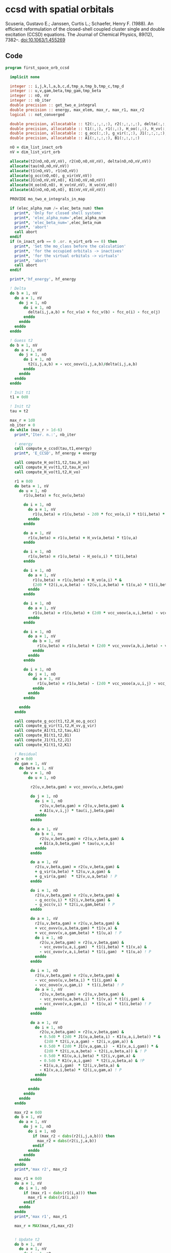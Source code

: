 * ccsd with spatial orbitals

Scuseria, Gustavo E.; Janssen, Curtis L.; Schaefer, Henry
F. (1988). An efficient reformulation of the closed-shell coupled
cluster single and double excitation (CCSD) equations. The Journal of
Chemical Physics, 89(12), 7382–. doi:10.1063/1.455269

** Code

#+BEGIN_SRC f90 :comments org :notangle first_space_orb_ccsd.irp.f
program first_space_orb_ccsd
  
  implicit none

  integer :: i,j,k,l,a,b,c,d,tmp_a,tmp_b,tmp_c,tmp_d
  integer :: u,v,gam,beta,tmp_gam,tmp_beta
  integer :: nO, nV
  integer :: nb_iter
  double precision :: get_two_e_integral
  double precision :: energy, max_elem, max_r, max_r1, max_r2
  logical :: not_converged

  double precision, allocatable :: t2(:,:,:,:), r2(:,:,:,:), delta(:,:,:,:), tau(:,:,:,:)
  double precision, allocatable :: t1(:,:), r1(:,:), H_oo(:,:), H_vv(:,:), H_vo(:,:)
  double precision, allocatable :: g_occ(:,:), g_vir(:,:), J1(:,:,:,:), K1(:,:,:,:)
  double precision, allocatable :: A1(:,:,:,:), B1(:,:,:,:)
  
  nO = dim_list_inact_orb
  nV = dim_list_virt_orb
  
  allocate(t2(nO,nO,nV,nV), r2(nO,nO,nV,nV), delta(nO,nO,nV,nV))
  allocate(tau(nO,nO,nV,nV))
  allocate(t1(nO,nV), r1(nO,nV))
  allocate(g_occ(nO,nO), g_vir(nV,nV))
  allocate(J1(nO,nV,nV,nO), K1(nO,nV,nO,nV))
  allocate(H_oo(nO,nO), H_vv(nV,nV), H_vo(nV,nO))
  allocate(A1(nO,nO,nO,nO), B1(nV,nV,nV,nV))
  
  PROVIDE mo_two_e_integrals_in_map

  if (elec_alpha_num /= elec_beta_num) then
    print*, 'Only for closed shell systems'
    print*, 'elec_alpha_num=',elec_alpha_num
    print*, 'elec_beta_num=',elec_beta_num
    print*, 'abort'
    call abort
  endif
  if (n_inact_orb == 0 .or. n_virt_orb == 0) then
    print*, 'Set the mo_class before the calculation'
    print*, 'for the occupied orbitals -> inactives'
    print*, 'for the virtual orbitals -> virtuals'
    print*, 'abort'
    call abort
  endif

  print*,'hf_energy', hf_energy

  ! Delta
  do b = 1, nV
    do a = 1, nV
      do j = 1, nO
        do i = 1, nO
          delta(i,j,a,b) = fcc_v(a) + fcc_v(b) - fcc_o(i) - fcc_o(j)
        enddo
      enddo
    enddo
  enddo

  ! Guess t2
  do b = 1, nV
    do a = 1, nV
      do j = 1, nO
        do i = 1, nO
          t2(i,j,a,b) = - vcc_oovv(i,j,a,b)/delta(i,j,a,b)
        enddo
      enddo
    enddo
  enddo

  ! Init t1
  t1 = 0d0

  ! Init t2
  tau = t2

  max_r = 1d0
  nb_iter = 0
  do while (max_r > 1d-6)
    print*,'Iter. n.:', nb_iter
  
    ! energy
    call compute_e_ccsd(tau,t1,energy)
    print*, 'E_CCSD', hf_energy + energy

    call compute_H_oo(t1,t2,tau,H_oo)
    call compute_H_vv(t1,t2,tau,H_vv)
    call compute_H_vo(t1,t2,H_vo)

    r1 = 0d0
    do beta = 1, nV
      do u = 1, nO
        r1(u,beta) = fcc_ov(u,beta)

        do i = 1, nO
          do a = 1, nV
            r1(u,beta) = r1(u,beta) - 2d0 * fcc_vo(a,i) * t1(i,beta) * t1(u,a)
          enddo
        enddo

        do a = 1, nV
          r1(u,beta) = r1(u,beta) + H_vv(a,beta) * t1(u,a)
        enddo

        do i = 1, nO
          r1(u,beta) = r1(u,beta) - H_oo(u,i) * t1(i,beta)
        enddo

        do i = 1, nO
          do a = 1, nV
            r1(u,beta) = r1(u,beta) + H_vo(a,i) * &
            (2d0 * t2(i,u,a,beta) - t2(u,i,a,beta) + t1(u,a) * t1(i,beta))
          enddo
        enddo

        do i = 1, nO
          do a = 1, nV
            r1(u,beta) = r1(u,beta) + (2d0 * vcc_voov(a,u,i,beta) - vcc_ovov(u,a,i,beta)) * t1(i,a)
          enddo
        enddo

        do i = 1, nO
          do a = 1, nV
            do b = 1, nV
              r1(u,beta) = r1(u,beta) + (2d0 * vcc_vvov(a,b,i,beta) - vcc_vvov(b,a,i,beta)) * tau(i,u,a,b)  
            enddo
          enddo
        enddo

        do i = 1, nO
          do j = 1, nO
            do a = 1, nV
              r1(u,beta) = r1(u,beta) - (2d0 * vcc_vooo(a,u,i,j) - vcc_vooo(a,u,j,i)) * tau(i,j,a,beta) 
            enddo
          enddo
        enddo
        
      enddo
    enddo
    
    call compute_g_occ(t1,t2,H_oo,g_occ)
    call compute_g_vir(t1,t2,H_vv,g_vir)
    call compute_A1(t1,t2,tau,A1)
    call compute_B1(t1,t2,B1)
    call compute_J1(t1,t2,J1)
    call compute_K1(t1,t2,K1)

    ! Residual
    r2 = 0d0
    do gam = 1, nV
      do beta = 1, nV
        do v = 1, nO
          do u = 1, nO

           r2(u,v,beta,gam) = vcc_oovv(u,v,beta,gam)

           do j = 1, nO
             do i = 1, nO
               r2(u,v,beta,gam) = r2(u,v,beta,gam) &
               + A1(u,v,i,j) * tau(i,j,beta,gam)
             enddo
           enddo

           do a = 1, nV
             do b = 1, nv
               r2(u,v,beta,gam) = r2(u,v,beta,gam) &
               + B1(a,b,beta,gam) * tau(u,v,a,b)
             enddo
           enddo

           do a = 1, nV
             r2(u,v,beta,gam) = r2(u,v,beta,gam) &
             + g_vir(a,beta) * t2(u,v,a,gam) &
             + g_vir(a,gam)  * t2(v,u,a,beta) ! P
           enddo

           do i = 1, nO
             r2(u,v,beta,gam) = r2(u,v,beta,gam) &
             - g_occ(u,i) * t2(i,v,beta,gam) &
             - g_occ(v,i) * t2(i,u,gam,beta) ! P
           enddo

           do a = 1, nV
             r2(u,v,beta,gam) = r2(u,v,beta,gam) &
             + vcc_ovvv(u,a,beta,gam) * t1(v,a) &
             + vcc_ovvv(v,a,gam,beta) * t1(u,a) ! P
             do i = 1, nO
               r2(u,v,beta,gam) = r2(u,v,beta,gam) &
               - vcc_ovov(u,a,i,gam)  * t1(i,beta) * t1(v,a) &
               - vcc_ovov(v,a,i,beta) * t1(i,gam)  * t1(u,a) ! P
             enddo
           enddo

           do i = 1, nO
             r2(u,v,beta,gam) = r2(u,v,beta,gam) &
             - vcc_oovo(u,v,beta,i) * t1(i,gam) &
             - vcc_oovo(v,u,gam,i)  * t1(i,beta) ! P
             do a = 1, nV
               r2(u,v,beta,gam) = r2(u,v,beta,gam) &
               - vcc_ovvo(u,a,beta,i) * t1(v,a) * t1(i,gam) &
               - vcc_ovvo(v,a,gam,i)  * t1(u,a) * t1(i,beta) ! P
             enddo
           enddo

           do a = 1, nV
             do i = 1, nO
               r2(u,v,beta,gam) = r2(u,v,beta,gam) &
               + 0.5d0 * (2d0 * J1(u,a,beta,i) - K1(u,a,i,beta)) * &
                 (2d0 * t2(i,v,a,gam) - t2(i,v,gam,a)) &
               + 0.5d0 * (2d0 * J1(v,a,gam,i)  - K1(v,a,i,gam)) * &
                 (2d0 * t2(i,u,a,beta) - t2(i,u,beta,a)) & ! P
               - 0.5d0 * K1(u,a,i,beta) * t2(i,v,gam,a) &
               - 0.5d0 * K1(v,a,i,gam)  * t2(i,u,beta,a) & !P
               - K1(u,a,i,gam)  * t2(i,v,beta,a) &
               - K1(v,a,i,beta) * t2(i,u,gam,a) ! P
             enddo
           enddo

          enddo
        enddo
      enddo
    enddo

    max_r2 = 0d0
    do b = 1, nV
      do a = 1, nV
        do j = 1, nO
          do i = 1, nO
            if (max_r2 < dabs(r2(i,j,a,b))) then
              max_r2 = dabs(r2(i,j,a,b))
            endif
          enddo
        enddo
      enddo
    enddo
    print*,'max r2', max_r2

    max_r1 = 0d0
    do a = 1, nV
      do i = 1, nO
        if (max_r1 < dabs(r1(i,a))) then
          max_r1 = dabs(r1(i,a))
        endif
      enddo
    enddo
    print*,'max r1', max_r1

    max_r = MAX(max_r1,max_r2)


    ! Update t2
    do b = 1, nV
      do a = 1, nV
        do j = 1, nO
          do i = 1, nO
            t2(i,j,a,b) =  t2(i,j,a,b) - r2(i,j,a,b) / delta(i,j,a,b)
          enddo
        enddo
      enddo
    enddo

    ! Update t1
    do a = 1, nV
      do i = 1, nO
        t1(i,a) = t1(i,a) - r1(i,a) / (fcc_v(a) - fcc_o(i))
      enddo
    enddo

    ! Update tau
    do b = 1, nV
      do a = 1, nV
        do j = 1, nO
          do i = 1, nO
            tau(i,j,a,b) =  t2(i,j,a,b) + t1(i,a) * t1(j,b)
          enddo
        enddo
      enddo
    enddo

    nb_iter = nb_iter + 1
  enddo

  call compute_e_ccsd(tau,t1,energy)
  print*,''
  print*,'E_CCSD:', hf_energy + energy

  ! CCSD(T)
  double precision, allocatable :: W1(:,:,:,:,:,:)
  double precision, allocatable :: V1(:,:,:,:,:,:)
  double precision :: e_ccsdt

  if (elec_alpha_num + elec_beta_num > 2) then 
    allocate(W1(dim_list_inact_orb, dim_list_inact_orb, dim_list_inact_orb, dim_list_virt_orb, dim_list_virt_orb, dim_list_virt_orb))
    allocate(V1(dim_list_inact_orb, dim_list_inact_orb, dim_list_inact_orb, dim_list_virt_orb, dim_list_virt_orb, dim_list_virt_orb))

    call form_w(t2,W1)
    call form_v(t1,w1,v1)
    call space_ccsd_par_t_energy(t1,t2,W1,V1,e_ccsdt)

    print*,''
    print*,"delta (T):", e_ccsdt
    print*,"E_CCSD(T):", hf_energy + energy + e_ccsdt

    deallocate(v1,w1)
    print*,'1'
  endif
  print*,'2'

  deallocate(t1,r1,t2,r2,delta,tau)
  print*,'3'
  deallocate(g_occ,g_vir,J1,K1,A1,B1,H_oo,H_vv,H_vo)
  print*,'4'

end
#+END_SRC


#+BEGIN_SRC f90 :comments org :tangle first_space_orb_ccsd.irp.f
subroutine compute_e_ccsd(tau,t1,energy)

  implicit none

  double precision, intent(in) :: tau(dim_list_inact_orb, dim_list_inact_orb, dim_list_virt_orb, dim_list_virt_orb)
  double precision, intent(in) :: t1(dim_list_inact_orb, dim_list_virt_orb)
  double precision, intent(out) :: energy

  ! internal
  integer :: nO, nV
  integer :: i,j,a,b

  nO = dim_list_inact_orb
  nV = dim_list_virt_orb
  
  energy = 0d0
  do i = 1, nO
    do a = 1, nV
      energy = energy + 2d0 * fcc_vo(a,i) * t1(i,a)
    enddo
  enddo
  do b = 1, nV
    do a = 1, nV
      do j = 1, nO
        do i = 1, nO
          energy = energy + tau(i,j,a,b) * wcc_oovv(i,j,a,b)
       enddo
      enddo
    enddo
  enddo
  
end
#+END_SRC

#+BEGIN_SRC f90 :comments org :notangle first_space_orb_ccsd.irp.f
subroutine compute_H_oo(t1,t2,tau,H_oo)

  implicit none

  double precision, intent(in)  :: t1(dim_list_inact_orb, dim_list_virt_orb)
  double precision, intent(in)  :: t2(dim_list_inact_orb, dim_list_inact_orb, dim_list_virt_orb, dim_list_virt_orb)
  double precision, intent(in)  :: tau(dim_list_inact_orb, dim_list_inact_orb, dim_list_virt_orb, dim_list_virt_orb)
  double precision, intent(out) :: H_oo(dim_list_inact_orb, dim_list_inact_orb)

  integer :: a,tmp_a,k,b,l,c,d,tmp_c,tmp_d,i,j,u
  integer :: nO,nV

  nO = dim_list_inact_orb
  nV = dim_list_virt_orb

  H_oo = 0d0

  do i = 1, nO
    do u = 1, nO
      H_oo(u,i) = fcc_oo(u,i)

      do j = 1, nO
        do a = 1, nV
          do b = 1, nV
            H_oo(u,i) = H_oo(u,i) + (2d0 * vcc_vvoo(a,b,i,j) - vcc_vvoo(b,a,i,j)) * tau(u,j,a,b)
          enddo
        enddo
      enddo
      
    enddo
  enddo
  
end
#+END_SRC

#+BEGIN_SRC f90 :comments org :notangle first_space_orb_ccsd.irp.f
subroutine compute_H_vv(t1,t2,tau,H_vv)

  implicit none

  double precision, intent(in)  :: t1(dim_list_inact_orb, dim_list_virt_orb)
  double precision, intent(in)  :: t2(dim_list_inact_orb, dim_list_inact_orb, dim_list_virt_orb, dim_list_virt_orb)
  double precision, intent(in)  :: tau(dim_list_inact_orb, dim_list_inact_orb, dim_list_virt_orb, dim_list_virt_orb)
  double precision, intent(out) :: H_vv(dim_list_virt_orb, dim_list_virt_orb)

  integer :: a,tmp_a,b,k,l,c,d,tmp_c,tmp_d,i,j,u, beta
  integer :: nO,nV

  nO = dim_list_inact_orb
  nV = dim_list_virt_orb

  H_vv = 0d0

  do beta = 1, nV
    do a = 1, nV
      H_vv(a,beta) = fcc_vv(a,beta)

      do j = 1, nO
        do i = 1, nO
          do b = 1, nV
            H_vv(a,beta) = H_vv(a,beta) - (2d0 * vcc_vvoo(a,b,i,j) - vcc_vvoo(a,b,j,i)) * tau(i,j,beta,b)
          enddo
        enddo
      enddo
      
    enddo
  enddo
  
end
#+END_SRC

#+BEGIN_SRC f90 :comments org :notangle first_space_orb_ccsd.irp.f
subroutine compute_H_vo(t1,t2,H_vo)

  implicit none

  double precision, intent(in)  :: t1(dim_list_inact_orb, dim_list_virt_orb)
  double precision, intent(in)  :: t2(dim_list_inact_orb, dim_list_inact_orb, dim_list_virt_orb, dim_list_virt_orb)
  double precision, intent(out) :: H_vo(dim_list_virt_orb, dim_list_inact_orb)

  integer :: a,tmp_a,b,k,l,c,d,tmp_c,tmp_d,i,j,u, beta
  integer :: nO,nV

  nO = dim_list_inact_orb
  nV = dim_list_virt_orb

  H_vo = 0d0

  do i = 1, nO
    do a = 1, nV
      H_vo(a,i) = fcc_vo(a,i)

      do j = 1, nO
        do b = 1, nV
          H_vo(a,i) = H_vo(a,i) + (2d0 * vcc_vvoo(a,b,i,j) - vcc_vvoo(b,a,i,j)) * t1(j,b)
        enddo
      enddo
      
    enddo
  enddo
  
end
#+END_SRC

#+BEGIN_SRC f90 :comments org :notangle first_space_orb_ccsd.irp.f
subroutine compute_A1(t1,t2,tau,A1)

  implicit none

  double precision, intent(in)  :: t1(dim_list_inact_orb, dim_list_virt_orb)
  double precision, intent(in)  :: t2(dim_list_inact_orb, dim_list_inact_orb, dim_list_virt_orb, dim_list_virt_orb)
  double precision, intent(in)  :: tau(dim_list_inact_orb, dim_list_inact_orb, dim_list_virt_orb, dim_list_virt_orb)
  double precision, intent(out) :: A1(dim_list_inact_orb, dim_list_inact_orb, dim_list_inact_orb, dim_list_inact_orb)

  integer :: a,tmp_a,b,k,l,c,d,tmp_c,tmp_d,i,j,u,v, beta
  integer :: nO,nV

  nO = dim_list_inact_orb
  nV = dim_list_virt_orb

  A1 = 0d0

  do j = 1, nO
    do i = 1, nO
      do v = 1, nO
        do u = 1, nO
          A1(u,v,i,j) = vcc_oooo(u,v,i,j)

          do a = 1, nV
            A1(u,v,i,j) = A1(u,v,i,j) &
            + vcc_ovoo(u,a,i,j) * t1(v,a) &
            + vcc_vooo(a,v,i,j) * t1(u,a)
            
            do b = 1, nV
              A1(u,v,i,j) = A1(u,v,i,j) + vcc_vvoo(a,b,i,j) * tau(u,v,a,b)
            enddo  
          enddo
          
        enddo
      enddo
    enddo
  enddo
  
end
#+END_SRC

#+BEGIN_SRC f90 :comments org :notangle first_space_orb_ccsd.irp.f
subroutine compute_B1(t1,t2,B1)

  implicit none

  double precision, intent(in)  :: t1(dim_list_inact_orb, dim_list_virt_orb)
  double precision, intent(in)  :: t2(dim_list_inact_orb, dim_list_inact_orb, dim_list_virt_orb, dim_list_virt_orb)
  double precision, intent(out) :: B1(dim_list_virt_orb, dim_list_virt_orb, dim_list_virt_orb, dim_list_virt_orb)

  integer :: a,tmp_a,b,k,l,c,d,tmp_c,tmp_d,i,j,u,v, beta, gam
  integer :: nO,nV

  nO = dim_list_inact_orb
  nV = dim_list_virt_orb

  B1 = 0d0

  do gam = 1, nV
    do beta = 1, nV
      do b = 1, nV
        do a = 1, nV
          B1(a,b,beta,gam) = vcc_vvvv(a,b,beta,gam) 

          do i = 1, nO
            B1(a,b,beta,gam) = B1(a,b,beta,gam) &
            - vcc_vvvo(a,b,beta,i) * t1(i,gam) &
            - vcc_vvov(a,b,i,gam) * t1(i,beta)
          enddo
          
        enddo
      enddo
    enddo
  enddo
  
end
#+END_SRC

#+BEGIN_SRC f90 :comments org :notangle first_space_orb_ccsd.irp.f
subroutine compute_g_occ(t1,t2,H_oo,g_occ)

  implicit none

  double precision, intent(in)  :: t1(dim_list_inact_orb, dim_list_virt_orb), H_oo(dim_list_inact_orb, dim_list_inact_orb)
  double precision, intent(in)  :: t2(dim_list_inact_orb, dim_list_inact_orb, dim_list_virt_orb, dim_list_virt_orb)
  double precision, intent(out) :: g_occ(dim_list_inact_orb, dim_list_inact_orb)

  integer :: a,tmp_a,b,k,l,c,d,tmp_c,tmp_d,i,j,u,v, beta, gam
  integer :: nO,nV

  nO = dim_list_inact_orb
  nV = dim_list_virt_orb

  g_occ = 0d0

  do i = 1, nO
    do u = 1, nO
      g_occ(u,i) = H_oo(u,i)
      
      do a = 1, nV
        g_occ(u,i) = g_occ(u,i) + fcc_vo(a,i) * t1(u,a)
        
        do j = 1, nO
          g_occ(u,i) = g_occ(u,i) + (2d0 * vcc_ovoo(u,a,i,j) - vcc_ovoo(u,a,j,i)) * t1(j,a)
        enddo
           
      enddo
    enddo
  enddo
  
end
#+END_SRC

#+BEGIN_SRC f90 :comments org :notangle first_space_orb_ccsd.irp.f
subroutine compute_g_vir(t1,t2,H_vv,g_vir)

  implicit none

  double precision, intent(in)  :: t1(dim_list_inact_orb, dim_list_virt_orb), H_vv(dim_list_virt_orb, dim_list_virt_orb)
  double precision, intent(in)  :: t2(dim_list_inact_orb, dim_list_inact_orb, dim_list_virt_orb, dim_list_virt_orb)
  double precision, intent(out) :: g_vir(dim_list_virt_orb, dim_list_virt_orb)

  integer :: a,tmp_a,b,k,l,c,d,tmp_c,tmp_d,i,j,u,v, beta, gam
  integer :: nO,nV

  nO = dim_list_inact_orb
  nV = dim_list_virt_orb

  g_vir = 0d0

  do beta = 1, nV
    do a = 1, nV
      g_vir(a,beta) = H_vv(a,beta)
      
      do i = 1, nO
        g_vir(a,beta) = g_vir(a,beta) - fcc_vo(a,i) * t1(i,beta)
        
        do b = 1, nV
          g_vir(a,beta) = g_vir(a,beta) + (2d0 * vcc_vvvo(a,b,beta,i) - vcc_vvvo(b,a,beta,i)) * t1(i,b)
        enddo
           
      enddo
    enddo
  enddo
  
end
#+END_SRC

#+BEGIN_SRC f90 :comments org :notangle first_space_orb_ccsd.irp.f
subroutine compute_J1(t1,t2,J1)

  implicit none

  double precision, intent(in)  :: t1(dim_list_inact_orb, dim_list_virt_orb)
  double precision, intent(in)  :: t2(dim_list_inact_orb, dim_list_inact_orb, dim_list_virt_orb, dim_list_virt_orb)
  double precision, intent(out) :: J1(dim_list_inact_orb, dim_list_virt_orb, dim_list_virt_orb, dim_list_inact_orb)

  integer :: a,tmp_a,b,k,l,c,d,tmp_c,tmp_d,i,j,u,v, beta, gam
  integer :: nO,nV

  nO = dim_list_inact_orb
  nV = dim_list_virt_orb

  J1 = 0d0

  do i = 1, nO
    do beta = 1, nV
      do a = 1, nV
        do u = 1, nO
          J1(u,a,beta,i) = vcc_ovvo(u,a,beta,i)

          do j = 1, nO
            J1(u,a,beta,i) = J1(u,a,beta,i) &
            - vcc_ovoo(u,a,j,i) * t1(j,beta)
          enddo

          do b = 1, nV
            J1(u,a,beta,i) = J1(u,a,beta,i) &
            + vcc_vvvo(b,a,beta,i) * t1(u,b)    
          enddo

          do j = 1, nO
            do b = 1, nV
             J1(u,a,beta,i) = J1(u,a,beta,i) &
             - vcc_vvoo(a,b,i,j) * (0.5d0 * t2(u,j,b,beta) + t1(u,b) * t1(j,beta)) &
             + 0.5d0 * (2d0 * vcc_vvoo(a,b,i,j) - vcc_vvoo(b,a,i,j)) * t2(u,j,beta,b)
            enddo
          enddo
          
        enddo
      enddo
    enddo
  enddo
  
end
#+END_SRC

#+BEGIN_SRC f90 :comments org :notangle first_space_orb_ccsd.irp.f
subroutine compute_K1(t1,t2,K1)

  implicit none

  double precision, intent(in)  :: t1(dim_list_inact_orb, dim_list_virt_orb)
  double precision, intent(in)  :: t2(dim_list_inact_orb, dim_list_inact_orb, dim_list_virt_orb, dim_list_virt_orb)
  double precision, intent(out) :: K1(dim_list_inact_orb, dim_list_virt_orb, dim_list_inact_orb, dim_list_virt_orb)

  integer :: a,tmp_a,b,k,l,c,d,tmp_c,tmp_d,i,j,u,v, beta, gam
  integer :: nO,nV

  nO = dim_list_inact_orb
  nV = dim_list_virt_orb

  K1 = 0d0

  do beta = 1, nV
    do i = 1, nO
      do a = 1, nV
        do u = 1, nO
          K1(u,a,i,beta) = vcc_ovov(u,a,i,beta)

          do j = 1, nO
            K1(u,a,i,beta) = K1(u,a,i,beta) &
            - vcc_ovoo(u,a,i,j) * t1(j,beta)
          enddo

          do b = 1, nV
            K1(u,a,i,beta) = K1(u,a,i,beta) &
            + vcc_vvov(b,a,i,beta) * t1(u,b)    
          enddo

          do j = 1, nO
            do b = 1, nV
             K1(u,a,i,beta) = K1(u,a,i,beta) &
             - vcc_vvoo(b,a,i,j) * (0.5d0 * t2(u,j,b,beta) + t1(u,b) * t1(j,beta))
            enddo
          enddo
          
        enddo
      enddo
    enddo
  enddo
  
end
#+END_SRC

#+BEGIN_SRC f90 :comments org :notangle first_space_orb_ccsd.irp.f
subroutine space_ccsd_par_t_energy(t1,t2,W,V,energy)

  implicit none

  double precision, intent(in) :: t1(dim_list_inact_orb, dim_list_virt_orb)
  double precision, intent(in) :: t2(dim_list_inact_orb, dim_list_inact_orb, dim_list_virt_orb, dim_list_virt_orb)
  double precision, intent(in) :: W(dim_list_inact_orb, dim_list_inact_orb, dim_list_inact_orb, dim_list_virt_orb, dim_list_virt_orb, dim_list_virt_orb)
  double precision, intent(in) :: V(dim_list_inact_orb, dim_list_inact_orb, dim_list_inact_orb, dim_list_virt_orb, dim_list_virt_orb, dim_list_virt_orb)
  double precision, intent(out) :: energy

  integer :: i,j,k,a,b,c
  integer :: nO, nV

  nO = dim_list_inact_orb
  nV = dim_list_virt_orb
  
  energy = 0d0
  do i = 1, nO
    do j = 1, nO
      do k = 1, nO
        do c = 1, nV
          do b = 1, nV
            do a = 1, nV
              energy = energy + (4d0 * W(i,j,k,a,b,c) + W(i,j,k,b,c,a) + W(i,j,k,c,a,b)) * (V(i,j,k,a,b,c) - V(i,j,k,c,b,a)) / (fcc_o(i) + fcc_o(j) + fcc_o(k) - fcc_v(a) - fcc_v(b) - fcc_v(c))  !delta_ooovvv(i,j,k,a,b,c)
            enddo
          enddo
        enddo
      enddo
    enddo
  enddo
  
  energy = energy / 3d0
  print*,"(T)", energy
end
#+END_SRC

#+BEGIN_SRC f90 :comments org :notangle first_space_orb_ccsd.irp.f
subroutine form_w(t2,W)

  implicit none

  double precision, intent(in) :: t2(dim_list_inact_orb, dim_list_inact_orb, dim_list_virt_orb, dim_list_virt_orb)
  double precision, intent(out) :: W(dim_list_inact_orb, dim_list_inact_orb, dim_list_inact_orb, dim_list_virt_orb, dim_list_virt_orb, dim_list_virt_orb)
  
  integer :: i,j,k,l,a,b,c,d
  integer :: nO, nV

  nO = dim_list_inact_orb
  nV = dim_list_virt_orb

  W = 0d0
  do i = 1, nO
    do j = 1, nO
      do k = 1, nO
        do c = 1, nV
          do b = 1, nV
            do a = 1, nV

              do d = 1, nV
                W(i,j,k,a,b,c) = W(i,j,k,a,b,c) &
                ! chem (bd|ai)
                ! phys <ba|di>
                + vcc_vvvo(b,a,d,i) * t2(k,j,c,d) &
                + vcc_vvvo(c,a,d,i) * t2(j,k,b,d) & ! bc kj
                + vcc_vvvo(a,c,d,k) * t2(j,i,b,d) & ! prev ac ik
                + vcc_vvvo(b,c,d,k) * t2(i,j,a,d) & ! prev ab ij
                + vcc_vvvo(c,b,d,j) * t2(i,k,a,d) & ! prev bc kj
                + vcc_vvvo(a,b,d,j) * t2(k,i,c,d) ! prev ac ik
              enddo

              do l = 1, nO
                W(i,j,k,a,b,c) = W(i,j,k,a,b,c) &
                ! chem (ck|jl)
                ! phys <cj|kl>
                - vcc_vooo(c,j,k,l) * t2(i,l,a,b) &
                - vcc_vooo(b,k,j,l) * t2(i,l,a,c) & ! bc kj
                - vcc_vooo(b,i,j,l) * t2(k,l,c,a) & ! prev ac ik
                - vcc_vooo(a,j,i,l) * t2(k,l,c,b) & ! prev ab ij
                - vcc_vooo(a,k,i,l) * t2(j,l,b,c) & ! prev bc kj
                - vcc_vooo(c,i,k,l) * t2(j,l,b,a) ! prev ac ik
              enddo

            enddo
          enddo
        enddo
      enddo
    enddo
  enddo

end
#+END_SRC

#+BEGIN_SRC f90 :comments org :notangle first_space_orb_ccsd.irp.f
subroutine form_v(t1,w,v)

implicit none

  double precision, intent(in) :: t1(dim_list_inact_orb, dim_list_virt_orb)
  double precision, intent(in) :: W(dim_list_inact_orb, dim_list_inact_orb, dim_list_inact_orb, dim_list_virt_orb, dim_list_virt_orb, dim_list_virt_orb)
  double precision, intent(out) :: V(dim_list_inact_orb, dim_list_inact_orb, dim_list_inact_orb, dim_list_virt_orb, dim_list_virt_orb, dim_list_virt_orb)

  integer :: i,j,k,a,b,c
  integer :: nO, nV

  nO = dim_list_inact_orb
  nV = dim_list_virt_orb

  V = 0d0
  do i = 1, nO
    do j = 1, nO
      do k = 1, nO
        do c = 1, nV
          do b = 1, nV
            do a = 1, nV
              V(i,j,k,a,b,c) = V(i,j,k,a,b,c) + W(i,j,k,a,b,c) &
              + vcc_vvoo(b,c,j,k) * t1(i,a) &
              + vcc_vvoo(a,c,i,k) * t1(j,b) &
              + vcc_vvoo(a,b,i,j) * t1(k,c)
            enddo
          enddo
        enddo
      enddo
    enddo
  enddo

end
#+END_SRC
